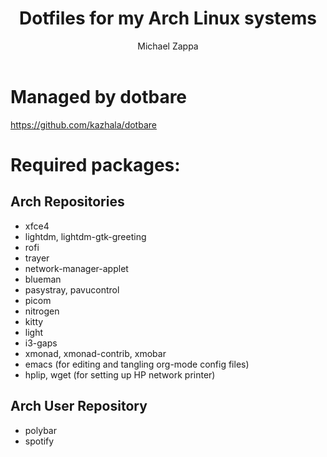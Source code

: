 #+TITLE:Dotfiles for my Arch Linux systems
#+AUTHOR: Michael Zappa

* Managed by dotbare
https://github.com/kazhala/dotbare

* Required packages:
** Arch Repositories
- xfce4
- lightdm, lightdm-gtk-greeting
- rofi
- trayer
- network-manager-applet
- blueman
- pasystray, pavucontrol
- picom
- nitrogen
- kitty
- light
- i3-gaps
- xmonad, xmonad-contrib, xmobar
- emacs (for editing and tangling org-mode config files)
- hplip, wget (for setting up HP network printer)
** Arch User Repository
- polybar
- spotify
